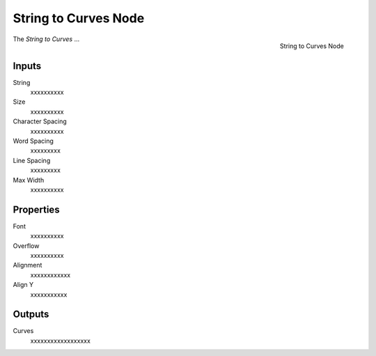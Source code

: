 .. index:: Geometry Nodes; String to Curves
.. _bpy.types.GeometryNodeString to Curves:

*********************
String to Curves Node
*********************

.. figure:: /images/modeling_geometry-nodes_text_string-to-curves_node.png
   :align: right

   String to Curves Node

The *String to Curves* ...


Inputs
======

String
   xxxxxxxxxx

Size
   xxxxxxxxxx

Character Spacing
   xxxxxxxxxx

Word Spacing
   xxxxxxxxx

Line Spacing
   xxxxxxxxx

Max Width
   xxxxxxxxxx

Properties
==========

Font
   xxxxxxxxxx

Overflow
   xxxxxxxxxx

Alignment
   xxxxxxxxxxxx

Align Y
   xxxxxxxxxxx

Outputs
=======

Curves
   xxxxxxxxxxxxxxxxxx
